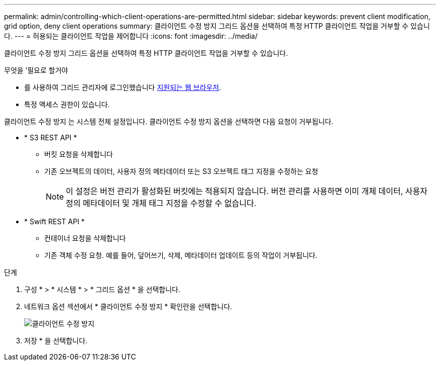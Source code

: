 ---
permalink: admin/controlling-which-client-operations-are-permitted.html 
sidebar: sidebar 
keywords: prevent client modification, grid option, deny client operations 
summary: 클라이언트 수정 방지 그리드 옵션을 선택하여 특정 HTTP 클라이언트 작업을 거부할 수 있습니다. 
---
= 허용되는 클라이언트 작업을 제어합니다
:icons: font
:imagesdir: ../media/


[role="lead"]
클라이언트 수정 방지 그리드 옵션을 선택하여 특정 HTTP 클라이언트 작업을 거부할 수 있습니다.

.무엇을 &#8217;필요로 할거야
* 를 사용하여 그리드 관리자에 로그인했습니다 xref:../admin/web-browser-requirements.adoc[지원되는 웹 브라우저].
* 특정 액세스 권한이 있습니다.


클라이언트 수정 방지 는 시스템 전체 설정입니다. 클라이언트 수정 방지 옵션을 선택하면 다음 요청이 거부됩니다.

* * S3 REST API *
+
** 버킷 요청을 삭제합니다
** 기존 오브젝트의 데이터, 사용자 정의 메타데이터 또는 S3 오브젝트 태그 지정을 수정하는 요청
+

NOTE: 이 설정은 버전 관리가 활성화된 버킷에는 적용되지 않습니다. 버전 관리를 사용하면 이미 개체 데이터, 사용자 정의 메타데이터 및 개체 태그 지정을 수정할 수 없습니다.



* * Swift REST API *
+
** 컨테이너 요청을 삭제합니다
** 기존 객체 수정 요청. 예를 들어, 덮어쓰기, 삭제, 메타데이터 업데이트 등의 작업이 거부됩니다.




.단계
. 구성 * > * 시스템 * > * 그리드 옵션 * 을 선택합니다.
. 네트워크 옵션 섹션에서 * 클라이언트 수정 방지 * 확인란을 선택합니다.
+
image::../media/prevent_client_modification.png[클라이언트 수정 방지]

. 저장 * 을 선택합니다.

